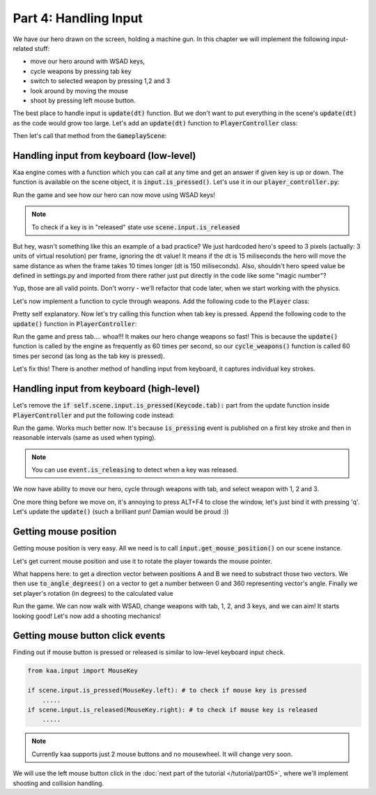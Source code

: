 Part 4: Handling Input
======================

We have our hero drawn on the screen, holding a machine gun. In this chapter we will implement the following
input-related stuff:

* move our hero around with WSAD keys,
* cycle weapons by pressing tab key
* switch to selected weapon by pressing 1,2 and 3
* look around by moving the mouse
* shoot by pressing left mouse button.

The best place to handle input is :code:`update(dt)` function. But we don't want to put everything in the
scene's :code:`update(dt)` as the code would grow too large. Let's add an :code:`update(dt)` function to
:code:`PlayerController` class:

.. code-block:: python
    :caption: controllers/player_controller.py

    class PlayerController:

    # .... rest of the class .....

    def update(self, dt):
        pass

Then let's call that method from the :code:`GameplayScene`:

.. code-block:: python
    :caption: scenes/gameplay.py

    class GameplayScene(Scene):

        # ...... rest of the class .........

        def update(self, dt):
            self.player_controller.update(dt)

            #....... rest of the method .........


Handling input from keyboard (low-level)
~~~~~~~~~~~~~~~~~~~~~~~~~~~~~~~~~~~~~~~~

Kaa engine comes with a function which you can call at any time and get an answer if given key is up or down. The function
is available on the scene object, it is :code:`input.is_pressed()`. Let's use it in our :code:`player_controller.py`:

.. code-block:: python
    :caption: controllers/player_controller.py

    from kaa.input import Keycode

    class PlayerController:

        # .... rest of the class .....

        def update(self, dt):
            if self.scene.input.is_pressed(Keycode.w):
                self.player.position += Vector(0, -3)
            if self.scene.input.is_pressed(Keycode.s):
                self.player.position += Vector(0, 3)
            if self.scene.input.is_pressed(Keycode.a):
                self.player.position += Vector(-3, 0)
            if self.scene.input.is_pressed(Keycode.d):
                self.player.position += Vector(3, 0)


Run the game and see how our hero can now move using WSAD keys!

.. note::
    To check if a key is in "released" state use :code:`scene.input.is_released`

But hey, wasn't something like this an example of a bad practice? We just hardcoded hero's speed to
3 pixels (actually: 3 units of virtual resolution) per frame, ignoring the dt value! It means if the dt is 15 miliseconds
the hero will move the same distance as when the frame takes 10 times longer (dt is 150 miliseconds). Also, shouldn't
hero speed value be defined in settings.py and imported from there rather just put directly in the code like some "magic number"?

Yup, those are all valid points. Don't worry - we'll refactor that code later, when we start working with the physics.

Let's now implement a function to cycle through weapons. Add the following code to the :code:`Player` class:

.. code-block:: python
    :caption: controllers/player.py

    class Player(Node):

        # .... rest of the class ....

        def cycle_weapons(self):
            if self.current_weapon is None:
                return
            elif isinstance(self.current_weapon, MachineGun):
                self.change_weapon(WeaponType.GrenadeLauncher)
            elif isinstance(self.current_weapon, GrenadeLauncher):
                self.change_weapon(WeaponType.ForceGun)
            elif isinstance(self.current_weapon, ForceGun):
                self.change_weapon(WeaponType.MachineGun)

Pretty self explanatory. Now let's try calling this function when tab key is pressed. Append the following code to
the :code:`update()` function in :code:`PlayerController`:

.. code-block:: python
    :caption: controllers/player_controller.py

    class PlayerController:

        # .... rest of the class .....

        def update(self, dt):
            # ....... rest of the function ........
            if self.scene.input.is_pressed(Keycode.tab):
                self.player.cycle_weapons()


Run the game and press tab.... whoa!!! It makes our hero change weapons so fast! This is
because the :code:`update()` function is called by the engine as frequently as 60 times per second, so our
:code:`cycle_weapons()` function is called 60 times per second (as long as the tab key is pressed).

Let's fix this! There is another method of handling input from keyboard, it captures individual key strokes.

Handling input from keyboard (high-level)
~~~~~~~~~~~~~~~~~~~~~~~~~~~~~~~~~~~~~~~~~

Let's remove the :code:`if self.scene.input.is_pressed(Keycode.tab):` part from the update function inside
:code:`PlayerController` and put the following code instead:

.. code-block:: python
    :caption: controllers/player_controller.py

    from common.enums import WeaponType

    class PlayerController:

        # ..... rest of the class ........

        def update(self, dt):

            # ....... rest of the method .........

            for event in self.scene.input.events():
                if event.is_pressing(Keycode.tab):
                    self.player.cycle_weapons()
                if event.is_pressing(Keycode.num_1):
                    self.player.change_weapon(WeaponType.MachineGun)
                if event.is_pressing(Keycode.num_2):
                    self.player.change_weapon(WeaponType.GrenadeLauncher)
                if event.is_pressing(Keycode.num_3):
                    self.player.change_weapon(WeaponType.ForceGun)

Run the game. Works much better now. It's because :code:`is_pressing` event is published on a first key stroke
and then in reasonable intervals (same as used when typing).

.. note::
    You can use :code:`event.is_releasing` to detect when a key was released.

We now have ability to move our hero, cycle through weapons with tab, and select weapon with 1, 2 and 3.

One more thing before we move on, it's annoying to press ALT+F4 to close the window, let's just bind it with pressing 'q'.
Let's update the :code:`update()` (such a brilliant pun! Damian would be proud :))

.. code-block:: python
    :caption: scenes/gameplay.py

    from kaa.input import Keycode

    class GameplayScene(Scene):

        # ....... rest of the class ...........

        def update(self, dt):
            self.player_controller.update(dt)

            for event in self.input.events():
                if event.is_pressing(Keycode.q):
                    self.engine.quit()
                if event.is_quit():
                    self.engine.quit()


Getting mouse position
~~~~~~~~~~~~~~~~~~~~~~

Getting mouse position is very easy. All we need is to call :code:`input.get_mouse_position()` on our scene instance.

Let's get current mouse position and use it to rotate the player towards the mouse pointer.

.. code-block:: python
    :caption: controllers/player_controller.py

    class PlayerController:

        # ..... rest of the class ........

        def update(self, dt):

            # ....... rest of the method .........

            mouse_pos = self.scene.input.get_mouse_position()
            player_rotation_vector = mouse_pos - self.player.position
            self.player.rotation_degrees = player_rotation_vector.to_angle_degrees()

What happens here: to get a direction vector between positions A and B we need to substract those two vectors.
We then use :code:`to_angle_degrees()` on a vector to get a number between 0 and 360 representing vector's angle.
Finally we set player's rotation (in degrees) to the calculated value

Run the game. We can now walk with WSAD, change weapons with tab, 1, 2, and 3 keys, and we can aim! It starts looking good!
Let's now add a shooting mechanics!

Getting mouse button click events
~~~~~~~~~~~~~~~~~~~~~~~~~~~~~~~~~

Finding out if mouse button is pressed or released is similar to low-level keyboard input check.

.. code-block:: python

    from kaa.input import MouseKey

    if scene.input.is_pressed(MouseKey.left): # to check if mouse key is pressed
        .....
    if scene.input.is_released(MouseKey.right): # to check if mouse key is released
        .....

.. note::
    Currently kaa supports just 2 mouse buttons and no mousewheel. It will change very soon.

We will use the left mouse button click in the :doc:`next part of the tutorial </tutorial/part05>`, where we'll
implement shooting and collision handling.

